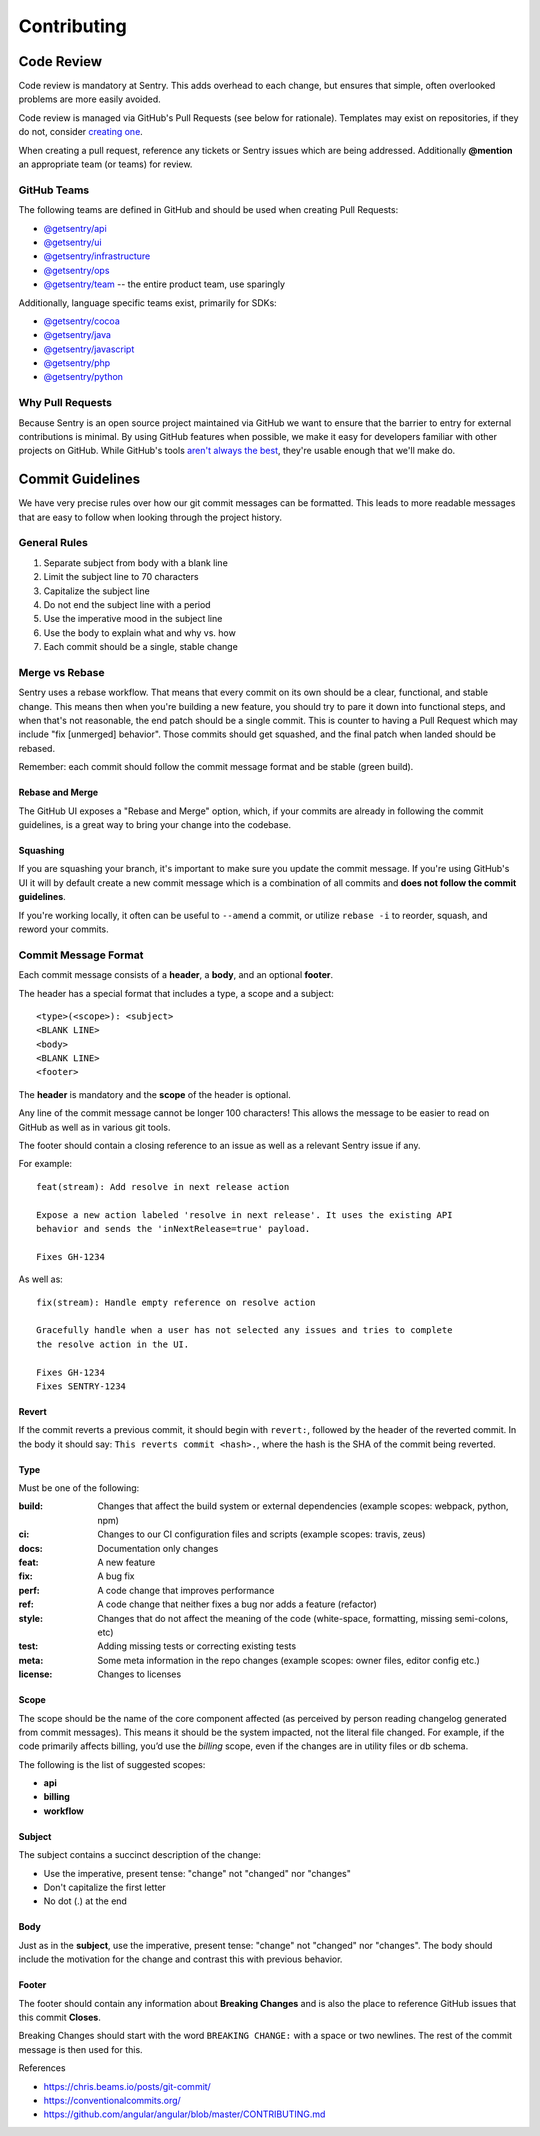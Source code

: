 Contributing
============

Code Review
-----------

Code review is mandatory at Sentry. This adds overhead to each change, but ensures
that simple, often overlooked problems are more easily avoided.

Code review is managed via GitHub's Pull Requests (see below for rationale).
Templates may exist on repositories, if they do not, consider
`creating one <https://help.github.com/articles/creating-a-pull-request-template-for-your-repository/>`_.

When creating a pull request, reference any tickets or Sentry issues which are
being addressed. Additionally **@mention** an appropriate team (or teams) for review.

GitHub Teams
''''''''''''

The following teams are defined in GitHub and should be used when creating Pull Requests:

- `@getsentry/api <https://github.com/orgs/getsentry/teams/api>`_
- `@getsentry/ui <https://github.com/orgs/getsentry/teams/ui>`_
- `@getsentry/infrastructure <https://github.com/orgs/getsentry/teams/infrastructure>`_
- `@getsentry/ops <https://github.com/orgs/getsentry/teams/ops>`_
- `@getsentry/team <https://github.com/orgs/getsentry/teams/team>`_ -- the entire product team, use sparingly

Additionally, language specific teams exist, primarily for SDKs:

- `@getsentry/cocoa <https://github.com/orgs/getsentry/teams/cocoa>`_
- `@getsentry/java <https://github.com/orgs/getsentry/teams/java>`_
- `@getsentry/javascript <https://github.com/orgs/getsentry/teams/javascript>`_
- `@getsentry/php <https://github.com/orgs/getsentry/teams/php>`_
- `@getsentry/python <https://github.com/orgs/getsentry/teams/python>`_

Why Pull Requests
'''''''''''''''''

Because Sentry is an open source project maintained via GitHub we want to ensure that
the barrier to entry for external contributions is minimal. By using GitHub features
when possible, we make it easy for developers familiar with other projects on GitHub.
While GitHub's tools `aren't always the best <http://cra.mr/2014/05/03/on-pull-requests>`_,
they're usable enough that we'll make do.

Commit Guidelines
-----------------

We have very precise rules over how our git commit messages can be formatted.
This leads to more readable messages that are easy to follow when looking
through the project history.

General Rules
'''''''''''''

1. Separate subject from body with a blank line
2. Limit the subject line to 70 characters
3. Capitalize the subject line
4. Do not end the subject line with a period
5. Use the imperative mood in the subject line
6. Use the body to explain what and why vs. how
7. Each commit should be a single, stable change

Merge vs Rebase
'''''''''''''''

Sentry uses a rebase workflow. That means that every commit on its own should
be a clear, functional, and stable change. This means then when you're building
a new feature, you should try to pare it down into functional steps, and when
that's not reasonable, the end patch should be a single commit. This is counter
to having a Pull Request which may include "fix [unmerged] behavior". Those
commits should get squashed, and the final patch when landed should be rebased.

Remember: each commit should follow the commit message format and be stable
(green build).

Rebase and Merge
~~~~~~~~~~~~~~~~

The GitHub UI exposes a "Rebase and Merge" option, which, if your commits are
already in following the commit guidelines, is a great way to bring your change
into the codebase.

Squashing
~~~~~~~~~

If you are squashing your branch, it's important to make sure you update the
commit message. If you're using GitHub's UI it will by default create a new
commit message which is a combination of all commits and **does not follow the
commit guidelines**.

If you're working locally, it often can be useful to ``--amend`` a commit, or
utilize ``rebase -i`` to reorder, squash, and reword your commits.

Commit Message Format
'''''''''''''''''''''

Each commit message consists of a **header**, a **body**, and an optional
**footer**.

The header has a special format that includes a type, a scope and a subject::

    <type>(<scope>): <subject>
    <BLANK LINE>
    <body>
    <BLANK LINE>
    <footer>

The **header** is mandatory and the **scope** of the header is optional.

Any line of the commit message cannot be longer 100 characters! This allows the
message to be easier to read on GitHub as well as in various git tools.

The footer should contain a closing reference to an issue as well as a relevant
Sentry issue if any.

For example::

    feat(stream): Add resolve in next release action

    Expose a new action labeled 'resolve in next release'. It uses the existing API
    behavior and sends the 'inNextRelease=true' payload.

    Fixes GH-1234

As well as::

    fix(stream): Handle empty reference on resolve action

    Gracefully handle when a user has not selected any issues and tries to complete
    the resolve action in the UI.

    Fixes GH-1234
    Fixes SENTRY-1234

Revert
~~~~~~

If the commit reverts a previous commit, it should begin with ``revert:``,
followed by the header of the reverted commit. In the body it should say:
``This reverts commit <hash>.``, where the hash is the SHA of the commit being
reverted.

Type
~~~~

Must be one of the following:

:build:   Changes that affect the build system or external dependencies
          (example scopes: webpack, python, npm)
:ci:      Changes to our CI configuration files and scripts (example scopes:
          travis, zeus)
:docs:    Documentation only changes
:feat:    A new feature
:fix:     A bug fix
:perf:    A code change that improves performance
:ref:     A code change that neither fixes a bug nor adds a feature (refactor)
:style:   Changes that do not affect the meaning of the code (white-space,
          formatting, missing semi-colons, etc)
:test:    Adding missing tests or correcting existing tests
:meta:    Some meta information in the repo changes (example scopes: owner
          files, editor config etc.)
:license: Changes to licenses

Scope
~~~~~

The scope should be the name of the core component affected (as perceived by
person reading changelog generated from commit messages). This means it should
be the system impacted, not the literal file changed. For example, if the code
primarily affects billing, you’d use the `billing` scope, even if the changes
are in utility files or db schema.

The following is the list of suggested scopes:

- **api**
- **billing**
- **workflow**

Subject
~~~~~~~

The subject contains a succinct description of the change:

- Use the imperative, present tense: "change" not "changed" nor "changes"
- Don't capitalize the first letter
- No dot (.) at the end

Body
~~~~

Just as in the **subject**, use the imperative, present tense: "change" not
"changed" nor "changes". The body should include the motivation for the change
and contrast this with previous behavior.

Footer
~~~~~~

The footer should contain any information about **Breaking Changes** and is
also the place to reference GitHub issues that this commit **Closes**.

Breaking Changes should start with the word ``BREAKING CHANGE:`` with a space or
two newlines. The rest of the commit message is then used for this.

References

- https://chris.beams.io/posts/git-commit/
- https://conventionalcommits.org/
- https://github.com/angular/angular/blob/master/CONTRIBUTING.md
